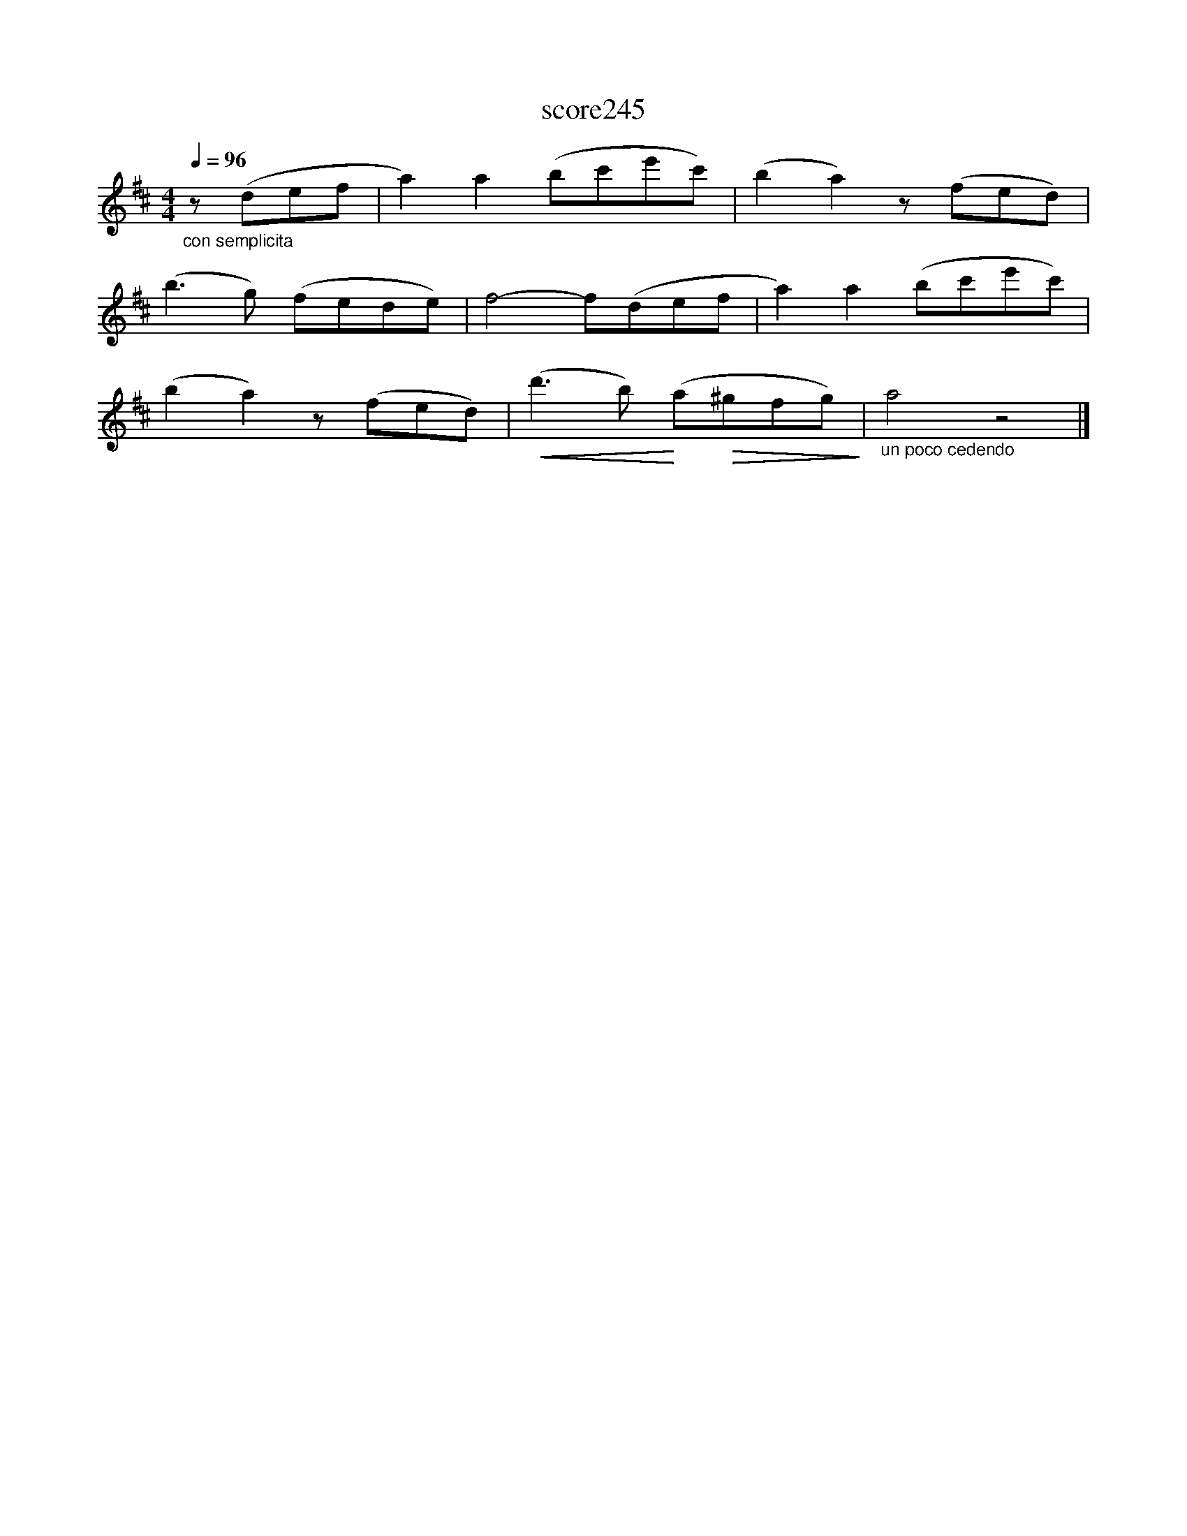X:165
T:score245
L:1/8
Q:1/4=96
M:4/4
I:linebreak $
K:D
"_con semplicita" z (def | a2) a2 (bc'e'c') | (b2 a2) z (fed) |$ (b3 g) (fede) | f4- f(def | %5
 a2) a2 (bc'e'c') |$ (b2 a2) z (fed) |!<(! (d'3 b)!<)! (a!>(!^gfg)!>)! |"_un poco cedendo" a4 z4 |] %9
